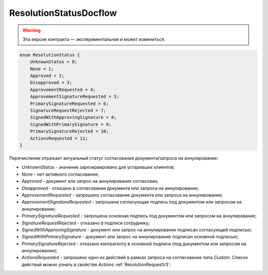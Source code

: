 ResolutionStatusDocflow
=======================

.. warning:: Эта версия контракта — экспериментальная и может измениться.

.. code-block:: protobuf

    enum ResolutionStatus {
        UnknownStatus = 0;
        None = 1;
        Approved = 2;
        Disapproved = 3;
        ApprovementRequested = 4;
        ApprovementSignatureRequested = 5;
        PrimarySignatureRequested = 6;
        SignatureRequestRejected = 7;
        SignedWithApprovingSignature = 8;
        SignedWithPrimarySignature = 9;
        PrimarySignatureRejected = 10;
        ActionsRequested = 11;
    }

Перечисление отражает актуальный статус согласования документа/запроса на аннулирование:

- *UnknownStatus* - значение зарезервировано для устаревших клиентов;
- *None* - нет активного согласования;
- *Approved* - документ или запрос на аннулирования согласован;
- *Disapproved* - отказано в согласовании документа или запроса на аннулирование;
- *ApprovementRequested* - запрошено согласование документа или запроса на аннулирование;
- *ApprovementSignatureRequested* - запрошена согласующая подпись под документом или запросом на аннулирование;
- *PrimarySignatureRequested* - запрошена основная подпись под документом или запросом на аннулирование;
- *SignatureRequestRejected* - отказано в подписи сотруднику;
- *SignedWithApprovingSignature* - документ или запрос на аннулирование подписан согласующей подписью;
- *SignedWithPrimarySignature* - документ или запрос на аннулирование подписан основной подписью;
- *PrimarySignatureRejected* - отказано контрагенту в основной подписи (под документом или запросом на аннулировании);
- *ActionsRequested* - запрошено одно из действий в рамках запроса на согласование типа *Custom*. Список действий можно узнать в свойстве *Actions* :ref:`ResolutionRequestV3`;